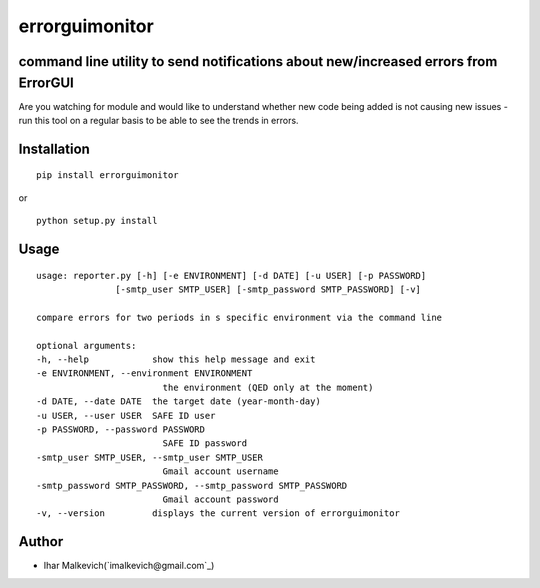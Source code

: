 errorguimonitor
====================================================

command line utility to send notifications about new/increased errors from ErrorGUI
-------------------------------------------

.. image:: https://secure.travis-ci.org/imalkevich/errorguimonitor.png?branch=master
        :target: https://travis-ci.org/imalkevich/errorguimonitor

Are you watching for module and would like to understand whether new code being added is
not causing new issues - run this tool on a regular basis to be able to see the trends in errors.

Installation
------------

::

    pip install errorguimonitor

or

::

    python setup.py install

Usage
-----

::

    usage: reporter.py [-h] [-e ENVIRONMENT] [-d DATE] [-u USER] [-p PASSWORD]
                   [-smtp_user SMTP_USER] [-smtp_password SMTP_PASSWORD] [-v]

    compare errors for two periods in s specific environment via the command line

    optional arguments:
    -h, --help            show this help message and exit
    -e ENVIRONMENT, --environment ENVIRONMENT
                            the environment (QED only at the moment)
    -d DATE, --date DATE  the target date (year-month-day)
    -u USER, --user USER  SAFE ID user
    -p PASSWORD, --password PASSWORD
                            SAFE ID password
    -smtp_user SMTP_USER, --smtp_user SMTP_USER
                            Gmail account username
    -smtp_password SMTP_PASSWORD, --smtp_password SMTP_PASSWORD
                            Gmail account password
    -v, --version         displays the current version of errorguimonitor

Author
------

-  Ihar Malkevich(`imalkevich@gmail.com`_)